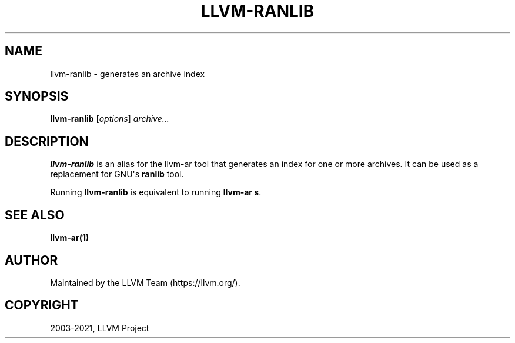 .\" Man page generated from reStructuredText.
.
.TH "LLVM-RANLIB" "1" "2021-11-13" "11" "LLVM"
.SH NAME
llvm-ranlib \- generates an archive index
.
.nr rst2man-indent-level 0
.
.de1 rstReportMargin
\\$1 \\n[an-margin]
level \\n[rst2man-indent-level]
level margin: \\n[rst2man-indent\\n[rst2man-indent-level]]
-
\\n[rst2man-indent0]
\\n[rst2man-indent1]
\\n[rst2man-indent2]
..
.de1 INDENT
.\" .rstReportMargin pre:
. RS \\$1
. nr rst2man-indent\\n[rst2man-indent-level] \\n[an-margin]
. nr rst2man-indent-level +1
.\" .rstReportMargin post:
..
.de UNINDENT
. RE
.\" indent \\n[an-margin]
.\" old: \\n[rst2man-indent\\n[rst2man-indent-level]]
.nr rst2man-indent-level -1
.\" new: \\n[rst2man-indent\\n[rst2man-indent-level]]
.in \\n[rst2man-indent\\n[rst2man-indent-level]]u
..
.SH SYNOPSIS
.sp
\fBllvm\-ranlib\fP [\fIoptions\fP] \fIarchive...\fP
.SH DESCRIPTION
.sp
\fBllvm\-ranlib\fP is an alias for the llvm\-ar tool that
generates an index for one or more archives. It can be used as a replacement for GNU\(aqs
\fBranlib\fP tool.
.sp
Running \fBllvm\-ranlib\fP is equivalent to running \fBllvm\-ar s\fP\&.
.SH SEE ALSO
.sp
\fBllvm\-ar(1)\fP
.SH AUTHOR
Maintained by the LLVM Team (https://llvm.org/).
.SH COPYRIGHT
2003-2021, LLVM Project
.\" Generated by docutils manpage writer.
.
